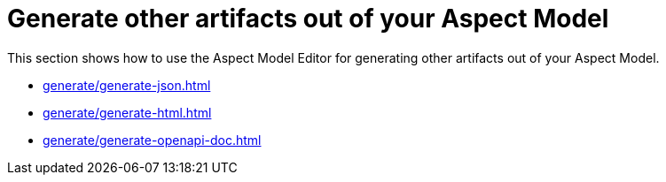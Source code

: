= Generate other artifacts out of your Aspect Model

This section shows how to use the Aspect Model Editor for generating other artifacts out of your Aspect Model.

** xref:generate/generate-json.adoc[]
** xref:generate/generate-html.adoc[]
** xref:generate/generate-openapi-doc.adoc[]



